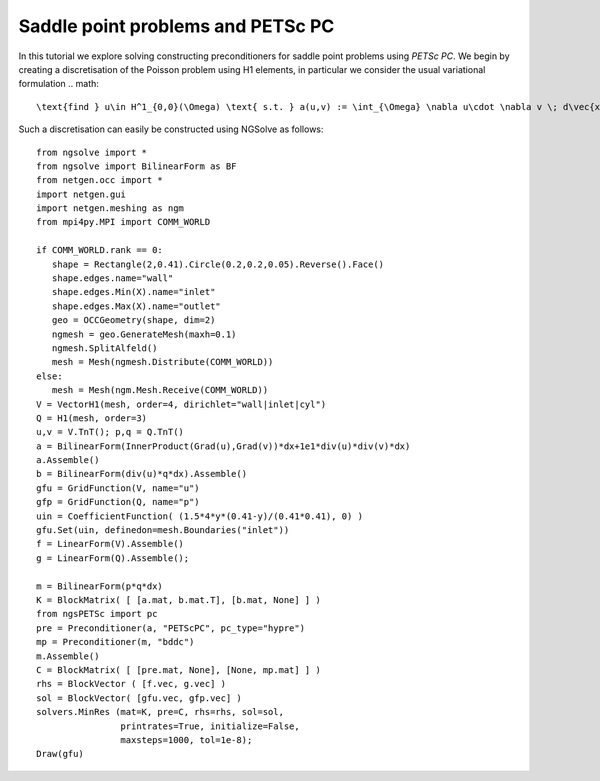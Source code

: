 Saddle point problems and PETSc PC
=======================================

In this tutorial we explore solving constructing preconditioners for saddle point problems using `PETSc PC`.
We begin by creating a discretisation of the Poisson problem using H1 elements, in particular we consider the usual variational formulation
.. math::

   \text{find } u\in H^1_{0,0}(\Omega) \text{ s.t. } a(u,v) := \int_{\Omega} \nabla u\cdot \nabla v \; d\vec{x} = L(v) := \int_{\Omega} fv\; d\vec{x}\qquad v\in H^1_{0,0}(\Omega).

Such a discretisation can easily be constructed using NGSolve as follows: ::

   from ngsolve import *
   from ngsolve import BilinearForm as BF
   from netgen.occ import *
   import netgen.gui
   import netgen.meshing as ngm
   from mpi4py.MPI import COMM_WORLD

   if COMM_WORLD.rank == 0:
      shape = Rectangle(2,0.41).Circle(0.2,0.2,0.05).Reverse().Face()
      shape.edges.name="wall"
      shape.edges.Min(X).name="inlet"
      shape.edges.Max(X).name="outlet"
      geo = OCCGeometry(shape, dim=2)
      ngmesh = geo.GenerateMesh(maxh=0.1)
      ngmesh.SplitAlfeld()
      mesh = Mesh(ngmesh.Distribute(COMM_WORLD))
   else:
      mesh = Mesh(ngm.Mesh.Receive(COMM_WORLD))
   V = VectorH1(mesh, order=4, dirichlet="wall|inlet|cyl")
   Q = H1(mesh, order=3)
   u,v = V.TnT(); p,q = Q.TnT()
   a = BilinearForm(InnerProduct(Grad(u),Grad(v))*dx+1e1*div(u)*div(v)*dx)
   a.Assemble()
   b = BilinearForm(div(u)*q*dx).Assemble()
   gfu = GridFunction(V, name="u")
   gfp = GridFunction(Q, name="p")
   uin = CoefficientFunction( (1.5*4*y*(0.41-y)/(0.41*0.41), 0) )
   gfu.Set(uin, definedon=mesh.Boundaries("inlet"))
   f = LinearForm(V).Assemble()
   g = LinearForm(Q).Assemble();

   m = BilinearForm(p*q*dx)
   K = BlockMatrix( [ [a.mat, b.mat.T], [b.mat, None] ] )
   from ngsPETSc import pc
   pre = Preconditioner(a, "PETScPC", pc_type="hypre")
   mp = Preconditioner(m, "bddc")
   m.Assemble()
   C = BlockMatrix( [ [pre.mat, None], [None, mp.mat] ] )
   rhs = BlockVector ( [f.vec, g.vec] )
   sol = BlockVector( [gfu.vec, gfp.vec] )
   solvers.MinRes (mat=K, pre=C, rhs=rhs, sol=sol, 
                   printrates=True, initialize=False,
                   maxsteps=1000, tol=1e-8);
   Draw(gfu)